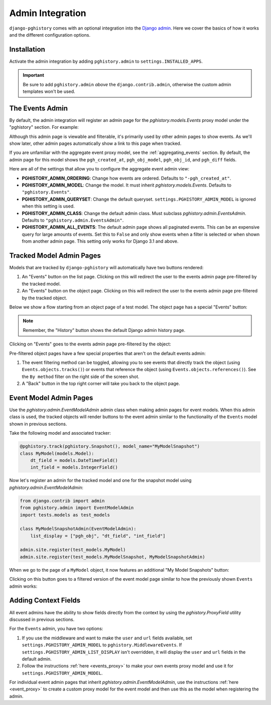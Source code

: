 .. _admin:

Admin Integration
=================

``django-pghistory`` comes with an optional integration
into the `Django admin <https://docs.djangoproject.com/en/4.1/ref/contrib/admin/>`__.
Here we cover the basics of how it works and the different configuration
options.

Installation
------------

Activate the admin integration by adding ``pghistory.admin`` to
``settings.INSTALLED_APPS``.

.. important::

    Be sure to add ``pghistory.admin`` *above* the ``django.contrib.admin``,
    otherwise the custom admin templates won't be used.

The Events Admin
----------------

By default, the admin integration will register an admin page for the
`pghistory.models.Events` proxy model under the "pghistory" section. For example:

.. image:: _static/events_admin.png
   :title: The default admin for all events.

Although this admin page is viewable and filterable, it's primarily used by other
admin pages to show events. As we'll show later, other admin pages automatically show
a link to this page when tracked.

If you are unfamiliar with the aggregate event proxy model, see the :ref:`aggregating_events`
section. By default, the admin page for this model shows the ``pgh_created_at``, ``pgh_obj_model``,
``pgh_obj_id``, and ``pgh_diff`` fields.

Here are all of the settings that allow you to configure the aggregate event admin view:

* **PGHISTORY_ADMIN_ORDERING**: Change how events are ordered. Defaults to ``"-pgh_created_at"``.
* **PGHISTORY_ADMIN_MODEL**: Change the model. It must inherit `pghistory.models.Events`.
  Defaults to ``"pghistory.Events"``.
* **PGHISTORY_ADMIN_QUERYSET**: Change the default queryset. ``settings.PGHISTORY_ADMIN_MODEL``
  is ignored when this setting is used.
* **PGHISTORY_ADMIN_CLASS**: Change the default admin class. Must subclass `pghistory.admin.EventsAdmin`.
  Defaults to ``"pghistory.admin.EventsAdmin"``.
* **PGHISTORY_ADMIN_ALL_EVENTS**: The default admin page shows all paginated events.
  This can be an expensive query for large amounts of events. Set this to ``False`` and only
  show events when a filter is selected or when shown from another admin page. This setting
  only works for Django 3.1 and above.

Tracked Model Admin Pages
-------------------------

Models that are tracked by ``django-pghistory`` will automatically have two buttons rendered:

1. An "Events" button on the list page. Clicking on this will redirect the user to the events
   admin page pre-filtered by the tracked model.
2. An "Events" button on the object page. Clicking on this will redirect the user to the events admin
   page pre-filtered by the tracked object.

Below we show a flow starting from an object page of a test model.
The object page has a special "Events" button:

.. image:: _static/flow_1.png
   :title: Objects that are tracked have an Events button in the top right.

.. note::

    Remember, the "History" button shows the default Django admin history page.

Clicking on "Events" goes to the events admin page pre-filtered by the object:

.. image:: _static/flow_2.png
   :title: A pre-filtered events admin for an object.

Pre-filtered object pages have a few special properties that aren't on the default events
admin:

1. The event filtering method can be toggled, allowing you to see events that directly track the object
   (using ``Events.objects.tracks()``) or events that reference the object (using
   ``Events.objects.references()``). See the ``By method`` filter on the right side of the screen shot.
2. A "Back" button in the top right corner will take you back to the object page.

Event Model Admin Pages
-----------------------

Use the `pghistory.admin.EventModelAdmin` admin class when making admin pages for event models.
When this admin class is used, the tracked objects will render buttons to the event admin similar
to the functionality of the ``Events`` model shown in previous sections.

Take the following model and associated tracker:

.. code-block:: python

    @pghistory.track(pghistory.Snapshot(), model_name="MyModelSnapshot")
    class MyModel(models.Model):
        dt_field = models.DateTimeField()
        int_field = models.IntegerField()

Now let's register an admin for the tracked model and one for the snapshot model using `pghistory.admin.EventModelAdmin`:

.. code-block:: python

    from django.contrib import admin
    from pghistory.admin import EventModelAdmin
    import tests.models as test_models

    class MyModelSnapshotAdmin(EventModelAdmin):
        list_display = ["pgh_obj", "dt_field", "int_field"]

    admin.site.register(test_models.MyModel)
    admin.site.register(test_models.MyModelSnapshot, MyModelSnapshotAdmin)

When we go to the page of a ``MyModel`` object, it now features an additional "My Model Snapshots" button:

.. image:: _static/model_flow_1.png
    :title: When events have admins created with EventModelAdmin, a special button shows in the top-right corner
            of the tracked model.

Clicking on this button goes to a filtered version of the event model page similar to how the previously shown
``Events`` admin works:

.. image:: _static/model_flow_2.png
    :title: Individual event pages work in a similar fashion as the Events model.

Adding Context Fields
---------------------

All event admins have the ability to show fields directly from the context
by using the `pghistory.ProxyField` utility discussed in previous sections.

For the ``Events`` admin, you have two options:

1. If you use the middleware and want to make the ``user`` and ``url`` fields available,
   set ``settings.PGHISTORY_ADMIN_MODEL`` to ``pghistory.MiddlewareEvents``. If
   ``settings.PGHISTORY_ADMIN_LIST_DISPLAY`` isn't overridden, it will display the
   ``user`` and ``url`` fields in the default admin.
2. Follow the instructions :ref:`here <events_proxy>` to make your own events proxy model
   and use it for ``settings.PGHISTORY_ADMIN_MODEL``.

For individual event admin pages that inherit `pghistory.admin.EventModelAdmin`,
use the instructions :ref:`here <event_proxy>` to create a custom proxy model for the event
model and then use this as the model when registering the admin.
